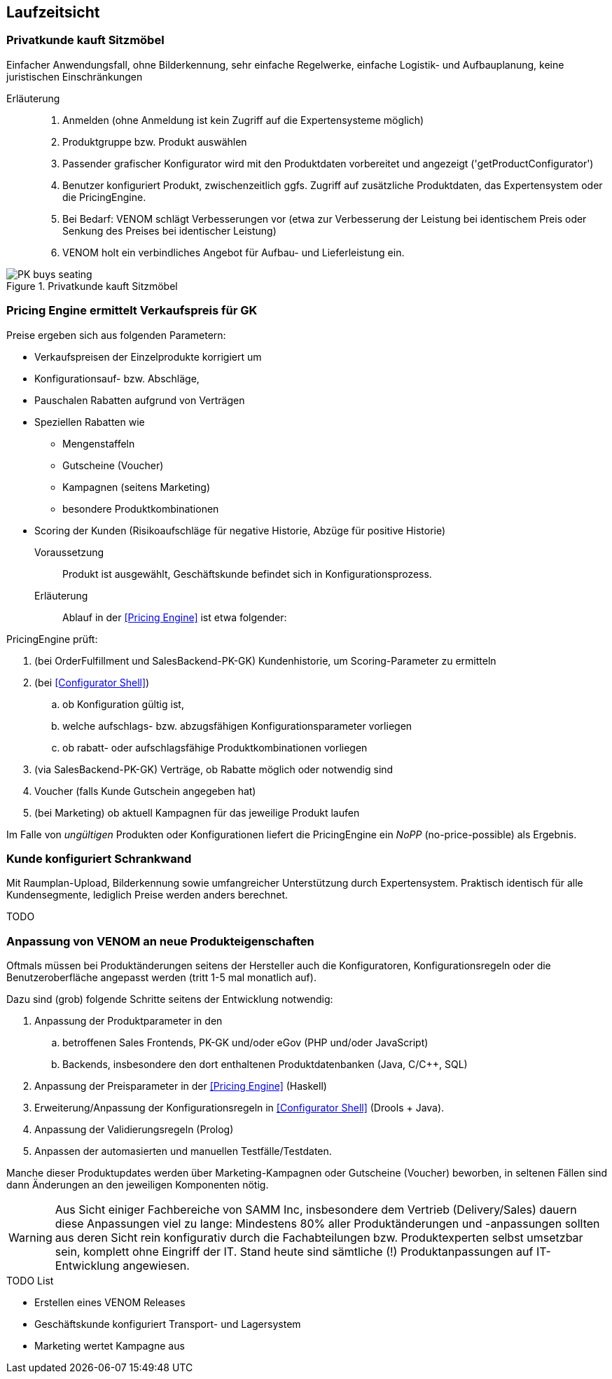 
== Laufzeitsicht

=== Privatkunde kauft Sitzmöbel
Einfacher Anwendungsfall, ohne Bilderkennung, sehr einfache
Regelwerke, einfache Logistik- und Aufbauplanung, keine juristischen Einschränkungen


Erläuterung::
. Anmelden (ohne Anmeldung ist kein Zugriff auf die Expertensysteme möglich)
. Produktgruppe bzw. Produkt auswählen 
. Passender grafischer Konfigurator wird mit den Produktdaten vorbereitet und angezeigt ('getProductConfigurator')
. Benutzer konfiguriert Produkt, zwischenzeitlich ggfs. Zugriff auf zusätzliche Produktdaten, das Expertensystem oder die PricingEngine.
. Bei Bedarf: VENOM schlägt Verbesserungen vor (etwa zur Verbesserung der Leistung bei identischem Preis oder Senkung des Preises bei identischer Leistung)
. VENOM holt ein verbindliches Angebot für Aufbau- und Lieferleistung ein. 


image::PK-buys-seating.png[title="Privatkunde kauft Sitzmöbel"]

[[PE-ermittelt-Verkaufspreis]]
=== Pricing Engine ermittelt Verkaufspreis für GK

Preise ergeben sich aus folgenden Parametern:

* Verkaufspreisen der Einzelprodukte korrigiert um
* Konfigurationsauf- bzw. Abschläge,
* Pauschalen Rabatten aufgrund von Verträgen
* Speziellen Rabatten wie 
** Mengenstaffeln
** Gutscheine (Voucher)
** Kampagnen (seitens Marketing)
** besondere Produktkombinationen
* Scoring der Kunden (Risikoaufschläge für negative Historie, Abzüge für positive Historie)


Voraussetzung::

Produkt ist ausgewählt, Geschäftskunde befindet sich in Konfigurationsprozess.

Erläuterung::

Ablauf in der <<Pricing Engine>> ist etwa folgender:

PricingEngine prüft:

. (bei OrderFulfillment und SalesBackend-PK-GK) Kundenhistorie, 
   um Scoring-Parameter zu ermitteln
. (bei <<Configurator Shell>>)  
.. ob Konfiguration gültig ist,
.. welche aufschlags- bzw. abzugsfähigen Konfigurationsparameter vorliegen
.. ob rabatt- oder aufschlagsfähige Produktkombinationen vorliegen
. (via SalesBackend-PK-GK) Verträge, ob Rabatte möglich oder notwendig sind
. Voucher (falls Kunde Gutschein angegeben hat)
. (bei Marketing) ob aktuell Kampagnen für das jeweilige Produkt laufen

Im Falle von _ungültigen_ Produkten oder Konfigurationen liefert die PricingEngine
ein _NoPP_ (no-price-possible) als Ergebnis.


=== Kunde konfiguriert Schrankwand 
Mit Raumplan-Upload, Bilderkennung sowie umfangreicher 
Unterstützung durch Expertensystem. Praktisch identisch für alle Kundensegmente,
lediglich Preise werden anders berechnet.

TODO

=== Anpassung von VENOM an neue Produkteigenschaften
Oftmals müssen bei Produktänderungen seitens der Hersteller
auch die Konfiguratoren, Konfigurationsregeln oder
die Benutzeroberfläche angepasst werden (tritt 1-5 mal monatlich auf). 

Dazu sind (grob) folgende Schritte seitens der Entwicklung notwendig:

. Anpassung der Produktparameter in den 
.. betroffenen Sales Frontends, PK-GK und/oder eGov (PHP und/oder JavaScript)
.. Backends, insbesondere den dort enthaltenen Produktdatenbanken
(Java, C/C++, SQL)
. Anpassung der Preisparameter in der <<Pricing Engine>> (Haskell)
. Erweiterung/Anpassung der Konfigurationsregeln in <<Configurator Shell>> (Drools + Java). 
. Anpassung der Validierungsregeln (Prolog) 
. Anpassen der automasierten und manuellen Testfälle/Testdaten.

Manche dieser Produktupdates werden über Marketing-Kampagnen oder Gutscheine (Voucher) beworben, in seltenen Fällen sind dann Änderungen an den jeweiligen
Komponenten nötig.



[WARNING]
--
Aus Sicht einiger Fachbereiche von SAMM Inc, insbesondere dem Vertrieb (Delivery/Sales) dauern diese Anpassungen viel zu lange: Mindestens 80% aller Produktänderungen und -anpassungen sollten aus deren Sicht rein konfigurativ durch die Fachabteilungen bzw. Produktexperten selbst umsetzbar sein, komplett ohne Eingriff der IT. Stand heute sind sämtliche (!) Produktanpassungen auf IT-Entwicklung angewiesen. 
--

.TODO List
* Erstellen eines VENOM Releases
* Geschäftskunde konfiguriert Transport- und Lagersystem

* Marketing wertet Kampagne aus

